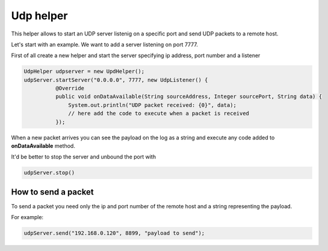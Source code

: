 
Udp helper
==========

This helper allows to start an UDP server listenig on a specific port
and send UDP packets to a remote host.

Let's start with an example. We want to add a server listening on port
7777.

First of all create a new helper and start the server specifying ip
address, port number and a listener

.. code:: java

      UdpHelper udpserver = new UpdHelper();
      udpServer.startServer("0.0.0.0", 7777, new UdpListener() {
                @Override
                public void onDataAvailable(String sourceAddress, Integer sourcePort, String data) {
                    System.out.println("UDP packet received: {0}", data);
                    // here add the code to execute when a packet is received
                });

When a new packet arrives you can see the payload on the log as a string
and execute any code added to **onDataAvailable** method.

It'd be better to stop the server and unbound the port with

.. code:: java

       udpServer.stop()

How to send a packet
--------------------

To send a packet you need only the ip and port number of the remote host
and a string representing the payload.

For example:

.. code:: java

    udpServer.send("192.168.0.120", 8899, "payload to send");
